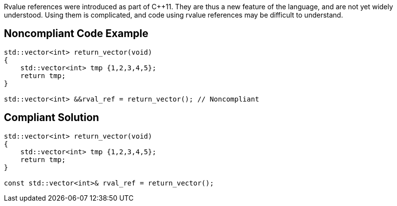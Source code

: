 Rvalue references were introduced as part of {cpp}11. They are thus a new feature of the language, and are not yet widely understood. Using them is complicated, and code using rvalue references may be difficult to understand. 


== Noncompliant Code Example

----
std::vector<int> return_vector(void)
{
    std::vector<int> tmp {1,2,3,4,5};
    return tmp;
}

std::vector<int> &&rval_ref = return_vector(); // Noncompliant
----


== Compliant Solution

----
std::vector<int> return_vector(void)
{
    std::vector<int> tmp {1,2,3,4,5};
    return tmp;
}

const std::vector<int>& rval_ref = return_vector();
----

